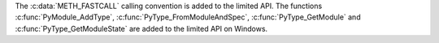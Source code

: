 The :c:data:`METH_FASTCALL` calling convention is added to the limited API.
The functions  :c:func:`PyModule_AddType`, :c:func:`PyType_FromModuleAndSpec`,
:c:func:`PyType_GetModule` and :c:func:`PyType_GetModuleState` are added to
the limited API on Windows.
